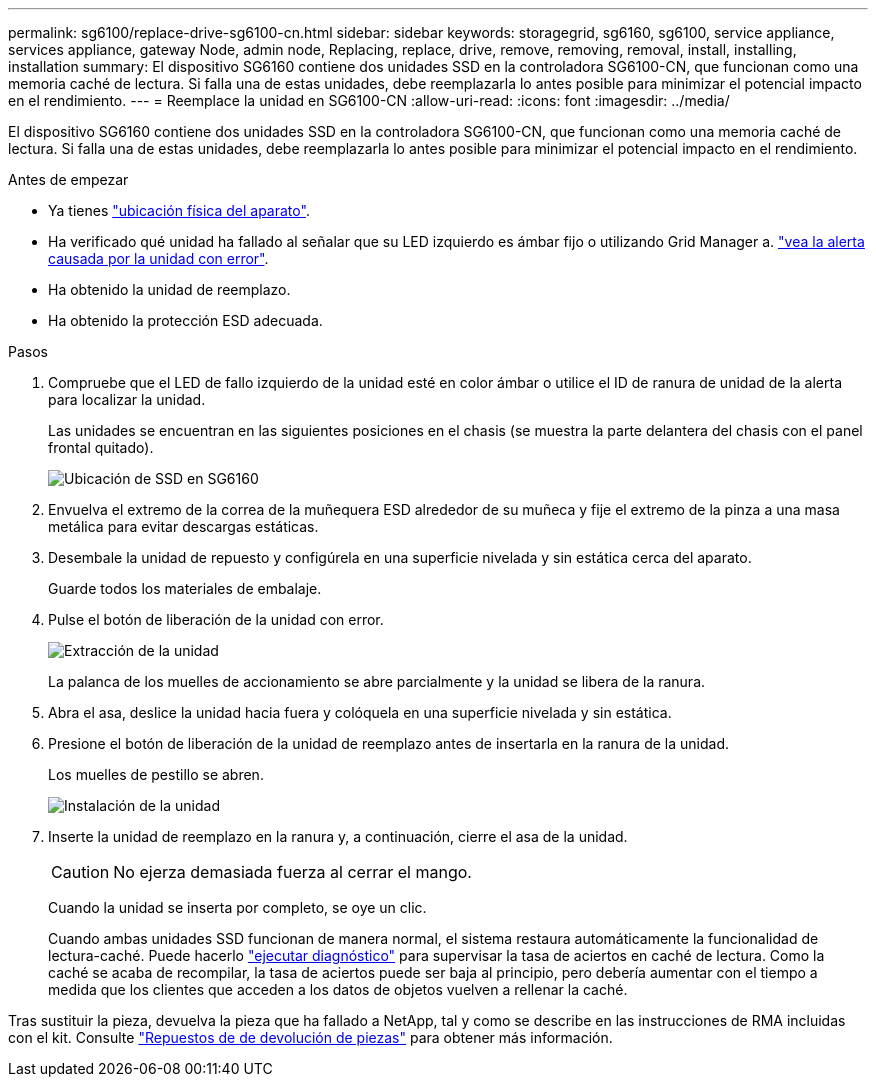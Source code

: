 ---
permalink: sg6100/replace-drive-sg6100-cn.html 
sidebar: sidebar 
keywords: storagegrid, sg6160, sg6100, service appliance, services appliance, gateway Node, admin node, Replacing, replace, drive, remove, removing, removal, install, installing, installation 
summary: El dispositivo SG6160 contiene dos unidades SSD en la controladora SG6100-CN, que funcionan como una memoria caché de lectura. Si falla una de estas unidades, debe reemplazarla lo antes posible para minimizar el potencial impacto en el rendimiento. 
---
= Reemplace la unidad en SG6100-CN
:allow-uri-read: 
:icons: font
:imagesdir: ../media/


[role="lead"]
El dispositivo SG6160 contiene dos unidades SSD en la controladora SG6100-CN, que funcionan como una memoria caché de lectura. Si falla una de estas unidades, debe reemplazarla lo antes posible para minimizar el potencial impacto en el rendimiento.

.Antes de empezar
* Ya tienes link:locating-sgf6112-in-data-center.html["ubicación física del aparato"].
* Ha verificado qué unidad ha fallado al señalar que su LED izquierdo es ámbar fijo o utilizando Grid Manager a. link:verify-component-to-replace.html["vea la alerta causada por la unidad con error"].
* Ha obtenido la unidad de reemplazo.
* Ha obtenido la protección ESD adecuada.


.Pasos
. Compruebe que el LED de fallo izquierdo de la unidad esté en color ámbar o utilice el ID de ranura de unidad de la alerta para localizar la unidad.
+
Las unidades se encuentran en las siguientes posiciones en el chasis (se muestra la parte delantera del chasis con el panel frontal quitado).

+
image::../media/sg6160_front_with_ssds.png[Ubicación de SSD en SG6160]

. Envuelva el extremo de la correa de la muñequera ESD alrededor de su muñeca y fije el extremo de la pinza a una masa metálica para evitar descargas estáticas.
. Desembale la unidad de repuesto y configúrela en una superficie nivelada y sin estática cerca del aparato.
+
Guarde todos los materiales de embalaje.

. Pulse el botón de liberación de la unidad con error.
+
image::../media/h600s_driveremoval.gif[Extracción de la unidad]

+
La palanca de los muelles de accionamiento se abre parcialmente y la unidad se libera de la ranura.

. Abra el asa, deslice la unidad hacia fuera y colóquela en una superficie nivelada y sin estática.
. Presione el botón de liberación de la unidad de reemplazo antes de insertarla en la ranura de la unidad.
+
Los muelles de pestillo se abren.

+
image::../media/h600s_driveinstall.gif[Instalación de la unidad]

. Inserte la unidad de reemplazo en la ranura y, a continuación, cierre el asa de la unidad.
+

CAUTION: No ejerza demasiada fuerza al cerrar el mango.

+
Cuando la unidad se inserta por completo, se oye un clic.

+
Cuando ambas unidades SSD funcionan de manera normal, el sistema restaura automáticamente la funcionalidad de lectura-caché. Puede hacerlo https://docs.netapp.com/us-en/storagegrid-118/monitor/running-diagnostics.html["ejecutar diagnóstico"^] para supervisar la tasa de aciertos en caché de lectura. Como la caché se acaba de recompilar, la tasa de aciertos puede ser baja al principio, pero debería aumentar con el tiempo a medida que los clientes que acceden a los datos de objetos vuelven a rellenar la caché.



Tras sustituir la pieza, devuelva la pieza que ha fallado a NetApp, tal y como se describe en las instrucciones de RMA incluidas con el kit. Consulte https://mysupport.netapp.com/site/info/rma["Repuestos de  de devolución de piezas"^] para obtener más información.
